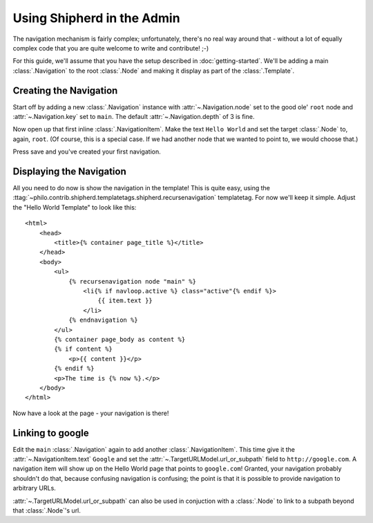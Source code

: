 Using Shipherd in the Admin
===========================

The navigation mechanism is fairly complex; unfortunately, there's no real way around that - without a lot of equally complex code that you are quite welcome to write and contribute! ;-)

For this guide, we'll assume that you have the setup described in :doc:`getting-started`. We'll be adding a main :class:`.Navigation` to the root :class:`.Node` and making it display as part of the :class:`.Template`.

Creating the Navigation
+++++++++++++++++++++++

Start off by adding a new :class:`.Navigation` instance with :attr:`~.Navigation.node` set to the good ole' ``root`` node and :attr:`~.Navigation.key` set to ``main``. The default :attr:`~.Navigation.depth` of 3 is fine.

Now open up that first inline :class:`.NavigationItem`. Make the text ``Hello World`` and set the target :class:`.Node` to, again, ``root``. (Of course, this is a special case. If we had another node that we wanted to point to, we would choose that.)

Press save and you've created your first navigation.

Displaying the Navigation
+++++++++++++++++++++++++

All you need to do now is show the navigation in the template! This is quite easy, using the :ttag:`~philo.contrib.shipherd.templatetags.shipherd.recursenavigation` templatetag. For now we'll keep it simple. Adjust the "Hello World Template" to look like this::
	
	<html>
	    <head>
	        <title>{% container page_title %}</title>
	    </head>
	    <body>
	        <ul>
	            {% recursenavigation node "main" %}
	                <li{% if navloop.active %} class="active"{% endif %}>
	                    {{ item.text }}
	                </li>
	            {% endnavigation %}
	        </ul>
	        {% container page_body as content %}
	        {% if content %}
	            <p>{{ content }}</p>
	        {% endif %}
	        <p>The time is {% now %}.</p>
	    </body>
	</html>

Now have a look at the page - your navigation is there!

Linking to google
+++++++++++++++++

Edit the ``main`` :class:`.Navigation` again to add another :class:`.NavigationItem`. This time give it the :attr:`~.NavigationItem.text` ``Google`` and set the :attr:`~.TargetURLModel.url_or_subpath` field to ``http://google.com``. A navigation item will show up on the Hello World page that points to ``google.com``! Granted, your navigation probably shouldn't do that, because confusing navigation is confusing; the point is that it is possible to provide navigation to arbitrary URLs.

:attr:`~.TargetURLModel.url_or_subpath` can also be used in conjuction with a :class:`.Node` to link to a subpath beyond that :class:`.Node`'s url.
